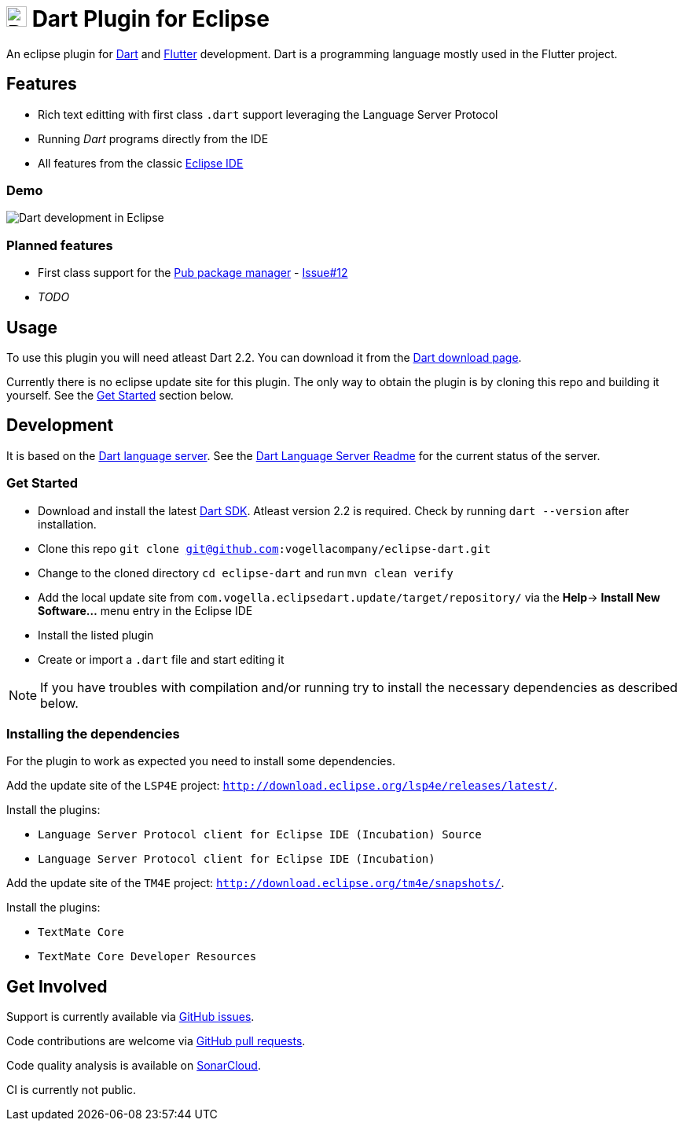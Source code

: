 = image:https://www.dartlang.org/assets/shared/dart/logo/default-c7182d85b1eed8662f1fa9e6286f286412872e2208a5c972f507534a2bbebebe.svg[Dart Logo,26,26] Dart Plugin for Eclipse

An eclipse plugin for https://www.dartlang.org/[Dart] and https://flutter.io[Flutter] development.
Dart is a programming language mostly used in the Flutter project.

== Features

- Rich text editting with first class `.dart` support leveraging the Language Server Protocol
- Running _Dart_ programs directly from the IDE
- All features from the classic https://www.eclipse.org/eclipseide/[Eclipse IDE]

=== Demo

image:https://user-images.githubusercontent.com/5540255/50854146-94870c00-1384-11e9-9866-ca39cffe4dba.jpeg[Dart development in Eclipse]

=== Planned features

- First class support for the https://www.dartlang.org/tools/pub[Pub package manager] - https://github.com/vogellacompany/eclipse-dart/issues/12[Issue#12]
- _TODO_

== Usage

To use this plugin you will need atleast Dart 2.2.
You can download it from the https://www.dartlang.org/tools/sdk#install[Dart download page].

Currently there is no eclipse update site for this plugin.
The only way to obtain the plugin is by cloning this repo and building it yourself.
See the link:#get-started[Get Started] section below.

== Development

It is based on the https://github.com/dart-lang/sdk/tree/master/pkg/analysis_server[Dart language server].
See the https://github.com/dart-lang/sdk/blob/master/pkg/analysis_server/tool/lsp_spec/README.md[Dart Language Server Readme] for the current status of the server.

=== Get Started

- Download and install the latest https://www.dartlang.org/tools/sdk#install[Dart SDK]. 
Atleast version 2.2 is required.
Check by running `dart --version` after installation.
- Clone this repo `git clone git@github.com:vogellacompany/eclipse-dart.git`
- Change to the cloned directory `cd eclipse-dart` and run `mvn clean verify`
- Add the local update site from `com.vogella.eclipsedart.update/target/repository/` via the *Help*-> *Install New Software...* menu entry in the Eclipse IDE
- Install the listed plugin
- Create or import a `.dart` file and start editing it

NOTE: If you have troubles with compilation and/or running try to install the necessary dependencies as described below.

=== Installing the dependencies

For the plugin to work as expected you need to install some dependencies.

Add the update site of the `LSP4E` project: `http://download.eclipse.org/lsp4e/releases/latest/`.

Install the plugins:

- `Language Server Protocol client for Eclipse IDE (Incubation) Source`
- `Language Server Protocol client for Eclipse IDE (Incubation)`

Add the update site of the `TM4E` project: `http://download.eclipse.org/tm4e/snapshots/`.

Install the plugins:

- `TextMate Core`
- `TextMate Core Developer Resources`

== Get Involved

Support is currently available via https://github.com/vogellacompany/eclipse-dart/issues[GitHub issues].

Code contributions are welcome via https://github.com/vogellacompany/eclipse-dart/pulls[GitHub pull requests].

Code quality analysis is available on https://sonarcloud.io/dashboard?id=vogellacompany_eclipse-dart[SonarCloud].

CI is currently not public.
